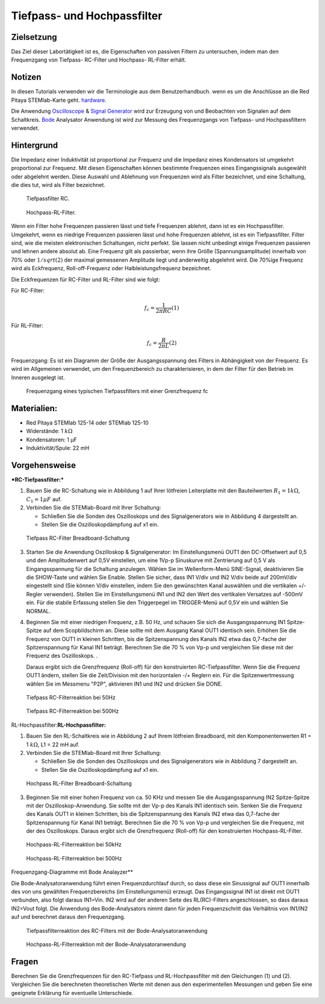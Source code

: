 Tiefpass- und Hochpassfilter
============================

Zielsetzung
-----------

Das Ziel dieser Labortätigkeit ist es, die Eigenschaften von passiven Filtern zu untersuchen, indem man den Frequenzgang von Tiefpass- RC-Filter und Hochpass- RL-Filter erhält.  

Notizen
-------

.. _hardware: https://redpitaya.readthedocs.io/en/latest/developerGuide/hardware.html
.. _Oscilloscope: http://redpitaya.readthedocs.io/en/latest/doc/appsFeatures/apps-featured/oscSigGen/osc.html
.. _Bode: http://redpitaya.readthedocs.io/en/latest/doc/appsFeatures/apps-featured/bode/bode.html
.. _Signal: http://redpitaya.readthedocs.io/en/latest/doc/appsFeatures/apps-featured/oscSigGen/osc.html
.. _generator: http://redpitaya.readthedocs.io/en/latest/doc/appsFeatures/apps-featured/oscSigGen/osc.html

In diesen Tutorials verwenden wir die Terminologie aus dem Benutzerhandbuch.
wenn es um die Anschlüsse an die Red Pitaya STEMlab-Karte geht.
hardware_.

Die Anwendung Oscilloscope_ & Signal_ Generator_ wird zur Erzeugung von
und Beobachten von Signalen auf dem Schaltkreis. Bode_ Analysator Anwendung ist
wird zur Messung des Frequenzgangs von Tiefpass- und Hochpassfiltern verwendet. 


Hintergrund
-----------

Die Impedanz einer Induktivität ist proportional zur Frequenz und die Impedanz eines Kondensators ist umgekehrt proportional zur Frequenz. Mit diesen Eigenschaften können bestimmte Frequenzen eines Eingangssignals ausgewählt oder abgelehnt werden. Diese Auswahl und Ablehnung von Frequenzen wird als Filter bezeichnet, und eine Schaltung, die dies tut, wird als Filter bezeichnet. 

.. _09_fig_01:
.. figure:: img/Activity_09_Fig_01.png

	    Tiefpassfilter RC.

.. _09_fig_02:   
.. figure:: img/Activity_09_Fig_02.png

	    Hochpass-RL-Filter.

   
Wenn ein Filter hohe Frequenzen passieren lässt und tiefe Frequenzen ablehnt, dann ist es ein Hochpassfilter. Umgekehrt, wenn es niedrige Frequenzen passieren lässt und hohe Frequenzen ablehnt, ist es ein Tiefpassfilter. Filter sind, wie die meisten elektronischen Schaltungen, nicht perfekt. Sie lassen nicht unbedingt einige Frequenzen passieren und lehnen andere absolut ab. Eine Frequenz gilt als passierbar, wenn ihre Größe (Spannungsamplitude) innerhalb von 70% oder :math:`1/sqrt(2)` der maximal gemessenen Amplitude liegt und anderweitig abgelehnt wird. Die 70%ige Frequenz wird als Eckfrequenz, Roll-off-Frequenz oder Halbleistungsfrequenz bezeichnet.

Die Eckfrequenzen für RC-Filter und RL-Filter sind wie folgt:

Für RC-Filter: 

.. math::
   
   f_c = \frac{1}{2 \pi RC} (1)
   
Für RL-Filter: 

.. math::	

   f_c = \frac{R}{2 \pi L} (2) 


Frequenzgang: Es ist ein Diagramm der Größe der Ausgangsspannung des Filters in Abhängigkeit von der Frequenz. Es wird im Allgemeinen verwendet, um den Frequenzbereich zu charakterisieren, in dem der Filter für den Betrieb im Inneren ausgelegt ist. 

.. _09_fig_03:
.. figure:: img/Activity_09_Fig_03.png

	    Frequenzgang eines typischen Tiefpassfilters mit einer Grenzfrequenz fc

   
Materialien:
------------

- Red Pitaya STEMlab 125-14 oder STEMlab 125-10 
- Widerstände: 1 :math:`k\Omega` 
- Kondensatoren: 1 µF
- Induktivität/Spule: 22 mH 

  
Vorgehensweise
--------------

***RC-Tiefpassfilter:***

1. Bauen Sie die RC-Schaltung wie in Abbildung 1 auf Ihrer lötfreien
   Leiterplatte mit den Bauteilwerten :math:`R_1 = 1 k\Omega`,
   :math:`C_1 = 1 \mu F` auf.
   

2. Verbinden Sie die STEMlab-Board mit Ihrer Schaltung:

   - Schließen Sie die Sonden des Oszilloskops und des
     Signalgenerators wie in Abbildung 4 dargestellt an.
     

   - Stellen Sie die Oszilloskopdämpfung auf x1 ein.

.. _09_fig_04:     
.. figure:: img/Activity_09_Fig_04.png

   Tiefpass RC-Filter Breadboard-Schaltung

   
3. Starten Sie die Anwendung Oszilloskop & Signalgenerator:
   Im Einstellungsmenü OUT1 den DC-Offsetwert auf 0,5 und den Amplitudenwert auf 0,5V einstellen,
   um eine 1Vp-p Sinuskurve mit Zentrierung auf 0,5 V als Eingangsspannung für die Schaltung anzulegen.
   Wählen Sie im Wellenform-Menü SINE-Signal, deaktivieren Sie die SHOW-Taste und wählen Sie Enable.
   Stellen Sie sicher, dass IN1 V/div und IN2 V/div beide auf 200mV/div eingestellt sind
   (Sie können V/div einstellen, indem Sie den gewünschten Kanal auswählen und die vertikalen +/- Regler verwenden).
   Stellen Sie im Einstellungsmenü IN1 und IN2 den Wert des vertikalen Versatzes auf -500mV ein.
   Für die stabile Erfassung stellen Sie den Triggerpegel im TRIGGER-Menü auf 0,5V ein und wählen Sie NORMAL.

4. Beginnen Sie mit einer niedrigen Frequenz, z.B. 50 Hz, und schauen Sie sich die Ausgangsspannung
   IN1 Spitze-Spitze auf dem Scopbildschirm an. Diese sollte mit dem Ausgang Kanal OUT1 identisch sein.
   Erhöhen Sie die Frequenz von OUT1 in kleinen Schritten, bis die Spitzenspannung des Kanals IN2 etwa
   das 0,7-fache der Spitzenspannung für Kanal IN1 beträgt. Berechnen Sie die 70 % von Vp-p und vergleichen Sie diese
   mit der Frequenz des Oszilloskops. .
   
   Daraus ergibt sich die Grenzfrequenz (Roll-off) für den konstruierten RC-Tiefpassfilter.
   Wenn Sie die Frequenz OUT1 ändern, stellen Sie die Zeit/Division mit den horizontalen -/+ Reglern ein.
   Für die Spitzenwertmessung wählen Sie im Messmenu "P2P", aktivieren IN1 und IN2 und drücken Sie DONE.

.. _09_fig_05:
.. figure:: img/Activity_09_Fig_05.png

	    Tiefpass RC-Filterreaktion bei 50Hz

.. _09_fig_06:   
.. figure:: img/Activity_09_Fig_06.png

   Tiefpass RC-Filterreaktion bei 500Hz

   
RL-Hochpassfilter:**RL-Hochpassfilter:**

1. Bauen Sie den RL-Schaltkreis wie in Abbildung 2 auf Ihrem lötfreien
   Breadboard, mit den Komponentenwerten R1 = 1 :math:`k\Omega`, L1 = 22 mH auf.
   
2. Verbinden Sie die STEMlab-Board mit Ihrer Schaltung:

   - Schließen Sie die Sonden des Oszilloskops und des Signalgenerators wie in Abbildung 7 dargestellt an. 

   - Stellen Sie die Oszilloskopdämpfung auf x1 ein.

.. _09_fig_07:     
.. figure:: img/Activity_09_Fig_07.png

   Hochpass RL-Filter Breadboard-Schaltung

   
3. Beginnen Sie mit einer hohen Frequenz von ca. 50 KHz und messen Sie die
   Ausgangsspannung IN2 Spitze-Spitze mit der Oszilloskop-Anwendung.
   Sie sollte mit der Vp-p des Kanals IN1 identisch sein. Senken Sie die Frequenz des
   Kanals OUT1 in kleinen Schritten, bis die Spitzenspannung des Kanals IN2 etwa das
   0,7-fache der Spitzenspannung für Kanal IN1 beträgt. Berechnen Sie die 70 % von Vp-p
   und vergleichen Sie die Frequenz, mit der des Oszilloskops. Daraus ergibt sich
   die Grenzfrequenz (Roll-off) für den konstruierten Hochpass-RL-Filter.

.. _09_fig_08:
.. figure:: img/Activity_09_Fig_08.png

   Hochpass-RL-Filterreaktion bei 50kHz

.. _09_fig_09:    
.. figure:: img/Activity_09_Fig_09.png

   Hochpass-RL-Filterreaktion bei 500Hz

   
Frequenzgang-Diagramme mit Bode Analayzer**

Die Bode-Analysatoranwendung führt einen Frequenzdurchlauf durch, so dass diese ein Sinussignal auf OUT1 innerhalb des von uns gewählten Frequenzbereichs (im Einstellungsmenü) erzeugt. Das Eingangssignal IN1 ist direkt mit OUT1 verbunden, also folgt daraus IN1=Vin. IN2 wird auf der anderen Seite des RL(RC)-Filters angeschlossen, so dass daraus IN2=Vout folgt. Die Anwendung des Bode-Analysators nimmt dann für jeden Frequenzschritt das Verhältnis von IN1/IN2 auf und berechnet daraus den Frequenzgang.

.. _09_fig_10:
.. figure:: img/Activity_09_Fig_10.png

   Tiefpassfilterreaktion des RC-Filters mit der Bode-Analysatoranwendung

.. _09_fig_11:   
.. figure:: img/Activity_09_Fig_11.png

   Hochpass-RL-Filterreaktion mit der Bode-Analysatoranwendung

   
Fragen
------
Berechnen Sie die Grenzfrequenzen für den RC-Tiefpass und RL-Hochpassfilter mit den Gleichungen (1) und (2). Vergleichen Sie die berechneten theoretischen Werte mit denen aus den experimentellen Messungen und geben Sie eine geeignete Erklärung für eventuelle Unterschiede.











































































































































































































